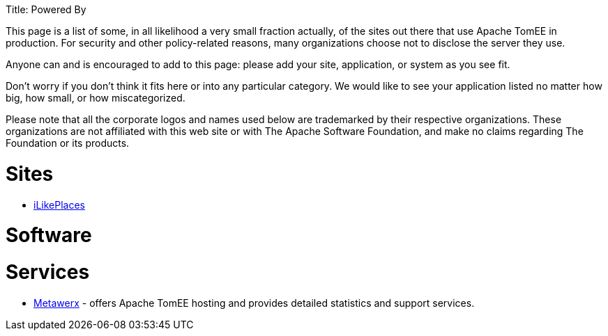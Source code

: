 :doctype: book

Title: Powered By

This page is a list of some, in all likelihood a very small fraction actually, of the sites out there that use Apache TomEE in production.
For security and other policy-related reasons, many organizations choose not to disclose the server they use.

Anyone can and is encouraged to add to this page: please add your site, application, or system as you see fit.

Don't worry if you don't think it fits here or into any particular category.
We would like to see your application listed no matter how big, how small, or how miscategorized.

Please note that all the corporate logos and names used below are trademarked by their respective organizations.
These organizations are not affiliated with this web site or with The Apache Software Foundation, and make no claims regarding The Foundation or its products.

= Sites

* http://ilikeplaces.com/[iLikePlaces]

= Software

= Services

* http://metawerx.net[Metawerx] - offers Apache TomEE hosting and provides detailed statistics and support services.
